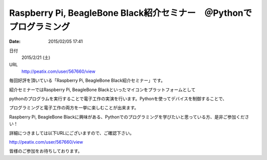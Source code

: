 
Raspberry Pi, BeagleBone Black紹介セミナー　＠Pythonでプログラミング
==========================================================================

:date: 2015/02/05 17:41

日付
    2015/2/21 (土)
URL
    http://peatix.com/user/567660/view

毎回好評を頂いている「Raspberry Pi, BeagleBone Black紹介セミナー」です。

紹介セミナーではRaspberry Pi, BeagleBone Blackといったマイコンをプラットフォームとして

pythonのプログラムを実行することで電子工作の実演を行います。Pythonを使ってデバイスを制御することで、

プログラミングと電子工作の両方を一挙に楽しむことが出来ます。

Raspberry Pi, BeagleBone Blackに興味がある、Pythonでのプログラミングを学びたいと思っている方、是非ご参加ください！

詳細につきましては以下URLにございますので、ご確認下さい。

http://peatix.com/user/567660/view

皆様のご参加をお待ちしております。

